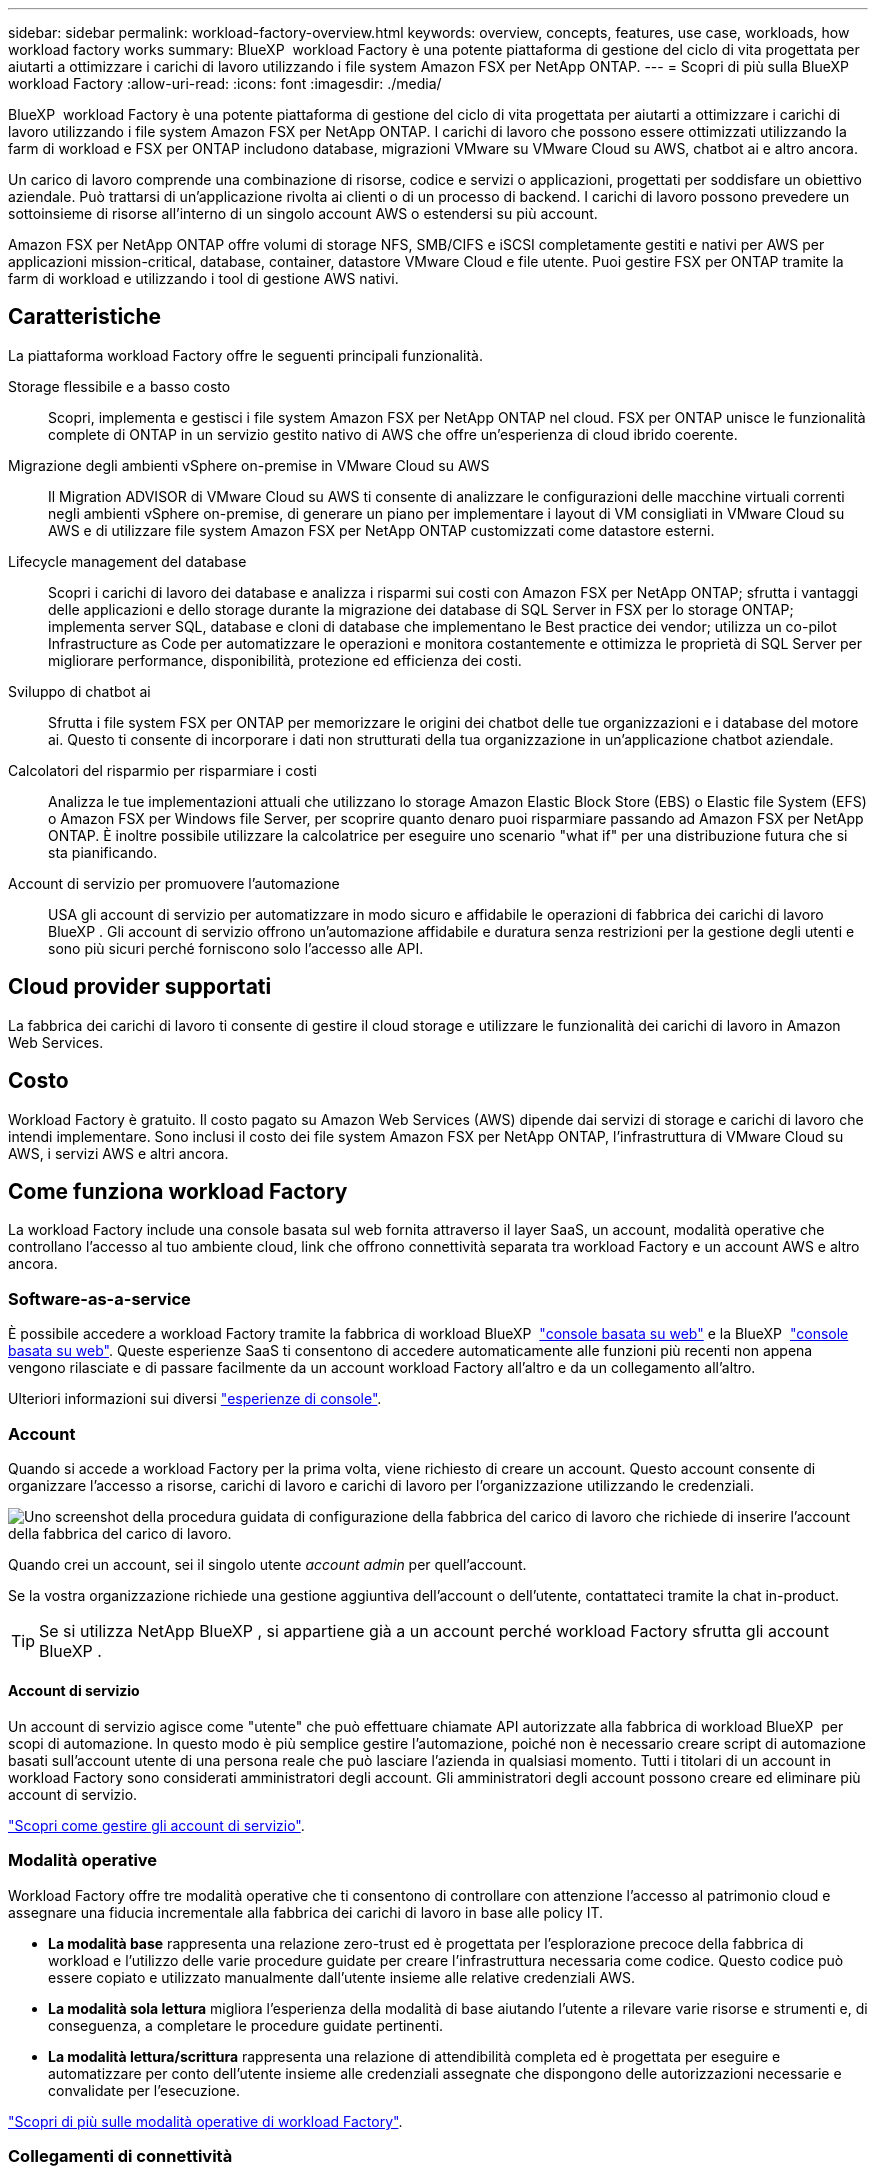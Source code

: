 ---
sidebar: sidebar 
permalink: workload-factory-overview.html 
keywords: overview, concepts, features, use case, workloads, how workload factory works 
summary: BlueXP  workload Factory è una potente piattaforma di gestione del ciclo di vita progettata per aiutarti a ottimizzare i carichi di lavoro utilizzando i file system Amazon FSX per NetApp ONTAP. 
---
= Scopri di più sulla BlueXP  workload Factory
:allow-uri-read: 
:icons: font
:imagesdir: ./media/


[role="lead"]
BlueXP  workload Factory è una potente piattaforma di gestione del ciclo di vita progettata per aiutarti a ottimizzare i carichi di lavoro utilizzando i file system Amazon FSX per NetApp ONTAP. I carichi di lavoro che possono essere ottimizzati utilizzando la farm di workload e FSX per ONTAP includono database, migrazioni VMware su VMware Cloud su AWS, chatbot ai e altro ancora.

Un carico di lavoro comprende una combinazione di risorse, codice e servizi o applicazioni, progettati per soddisfare un obiettivo aziendale. Può trattarsi di un'applicazione rivolta ai clienti o di un processo di backend. I carichi di lavoro possono prevedere un sottoinsieme di risorse all'interno di un singolo account AWS o estendersi su più account.

Amazon FSX per NetApp ONTAP offre volumi di storage NFS, SMB/CIFS e iSCSI completamente gestiti e nativi per AWS per applicazioni mission-critical, database, container, datastore VMware Cloud e file utente. Puoi gestire FSX per ONTAP tramite la farm di workload e utilizzando i tool di gestione AWS nativi.



== Caratteristiche

La piattaforma workload Factory offre le seguenti principali funzionalità.

Storage flessibile e a basso costo:: Scopri, implementa e gestisci i file system Amazon FSX per NetApp ONTAP nel cloud. FSX per ONTAP unisce le funzionalità complete di ONTAP in un servizio gestito nativo di AWS che offre un'esperienza di cloud ibrido coerente.
Migrazione degli ambienti vSphere on-premise in VMware Cloud su AWS:: Il Migration ADVISOR di VMware Cloud su AWS ti consente di analizzare le configurazioni delle macchine virtuali correnti negli ambienti vSphere on-premise, di generare un piano per implementare i layout di VM consigliati in VMware Cloud su AWS e di utilizzare file system Amazon FSX per NetApp ONTAP customizzati come datastore esterni.
Lifecycle management del database:: Scopri i carichi di lavoro dei database e analizza i risparmi sui costi con Amazon FSX per NetApp ONTAP; sfrutta i vantaggi delle applicazioni e dello storage durante la migrazione dei database di SQL Server in FSX per lo storage ONTAP; implementa server SQL, database e cloni di database che implementano le Best practice dei vendor; utilizza un co-pilot Infrastructure as Code per automatizzare le operazioni e monitora costantemente e ottimizza le proprietà di SQL Server per migliorare performance, disponibilità, protezione ed efficienza dei costi.
Sviluppo di chatbot ai:: Sfrutta i file system FSX per ONTAP per memorizzare le origini dei chatbot delle tue organizzazioni e i database del motore ai. Questo ti consente di incorporare i dati non strutturati della tua organizzazione in un'applicazione chatbot aziendale.
Calcolatori del risparmio per risparmiare i costi:: Analizza le tue implementazioni attuali che utilizzano lo storage Amazon Elastic Block Store (EBS) o Elastic file System (EFS) o Amazon FSX per Windows file Server, per scoprire quanto denaro puoi risparmiare passando ad Amazon FSX per NetApp ONTAP. È inoltre possibile utilizzare la calcolatrice per eseguire uno scenario "what if" per una distribuzione futura che si sta pianificando.
Account di servizio per promuovere l'automazione:: USA gli account di servizio per automatizzare in modo sicuro e affidabile le operazioni di fabbrica dei carichi di lavoro BlueXP . Gli account di servizio offrono un'automazione affidabile e duratura senza restrizioni per la gestione degli utenti e sono più sicuri perché forniscono solo l'accesso alle API.




== Cloud provider supportati

La fabbrica dei carichi di lavoro ti consente di gestire il cloud storage e utilizzare le funzionalità dei carichi di lavoro in Amazon Web Services.



== Costo

Workload Factory è gratuito. Il costo pagato su Amazon Web Services (AWS) dipende dai servizi di storage e carichi di lavoro che intendi implementare. Sono inclusi il costo dei file system Amazon FSX per NetApp ONTAP, l'infrastruttura di VMware Cloud su AWS, i servizi AWS e altri ancora.



== Come funziona workload Factory

La workload Factory include una console basata sul web fornita attraverso il layer SaaS, un account, modalità operative che controllano l'accesso al tuo ambiente cloud, link che offrono connettività separata tra workload Factory e un account AWS e altro ancora.



=== Software-as-a-service

È possibile accedere a workload Factory tramite la fabbrica di workload BlueXP  https://console.workloads.netapp.com["console basata su web"^] e la BlueXP  link:https://console.bluexp.netapp.com["console basata su web"^]. Queste esperienze SaaS ti consentono di accedere automaticamente alle funzioni più recenti non appena vengono rilasciate e di passare facilmente da un account workload Factory all'altro e da un collegamento all'altro.

Ulteriori informazioni sui diversi link:console-experiences.html["esperienze di console"].



=== Account

Quando si accede a workload Factory per la prima volta, viene richiesto di creare un account. Questo account consente di organizzare l'accesso a risorse, carichi di lavoro e carichi di lavoro per l'organizzazione utilizzando le credenziali.

image:screenshot-account-selection.png["Uno screenshot della procedura guidata di configurazione della fabbrica del carico di lavoro che richiede di inserire l'account della fabbrica del carico di lavoro."]

Quando crei un account, sei il singolo utente _account admin_ per quell'account.

Se la vostra organizzazione richiede una gestione aggiuntiva dell'account o dell'utente, contattateci tramite la chat in-product.


TIP: Se si utilizza NetApp BlueXP , si appartiene già a un account perché workload Factory sfrutta gli account BlueXP .



==== Account di servizio

Un account di servizio agisce come "utente" che può effettuare chiamate API autorizzate alla fabbrica di workload BlueXP  per scopi di automazione. In questo modo è più semplice gestire l'automazione, poiché non è necessario creare script di automazione basati sull'account utente di una persona reale che può lasciare l'azienda in qualsiasi momento. Tutti i titolari di un account in workload Factory sono considerati amministratori degli account. Gli amministratori degli account possono creare ed eliminare più account di servizio.

link:manage-service-accounts.html["Scopri come gestire gli account di servizio"].



=== Modalità operative

Workload Factory offre tre modalità operative che ti consentono di controllare con attenzione l'accesso al patrimonio cloud e assegnare una fiducia incrementale alla fabbrica dei carichi di lavoro in base alle policy IT.

* *La modalità base* rappresenta una relazione zero-trust ed è progettata per l'esplorazione precoce della fabbrica di workload e l'utilizzo delle varie procedure guidate per creare l'infrastruttura necessaria come codice. Questo codice può essere copiato e utilizzato manualmente dall'utente insieme alle relative credenziali AWS.
* *La modalità sola lettura* migliora l'esperienza della modalità di base aiutando l'utente a rilevare varie risorse e strumenti e, di conseguenza, a completare le procedure guidate pertinenti.
* *La modalità lettura/scrittura* rappresenta una relazione di attendibilità completa ed è progettata per eseguire e automatizzare per conto dell'utente insieme alle credenziali assegnate che dispongono delle autorizzazioni necessarie e convalidate per l'esecuzione.


link:operational-modes.html["Scopri di più sulle modalità operative di workload Factory"].



=== Collegamenti di connettività

Un collegamento alla fabbrica del carico di lavoro crea una relazione di fiducia e la connettività tra la fabbrica del carico di lavoro e uno o più file system FSX per ONTAP. In questo modo puoi monitorare e gestire determinate funzionalità del file system direttamente dalle chiamate delle API REST di ONTAP non disponibili tramite l'API Amazon FSX per ONTAP.

Non è necessario un collegamento per iniziare con la fabbrica dei carichi di lavoro, ma in alcuni casi è necessario creare un collegamento per sbloccare tutte le funzioni di fabbrica dei carichi di lavoro e le capacità dei carichi di lavoro.

Attualmente, i link sfruttano AWS Lambda.

https://docs.netapp.com/us-en/workload-fsx-ontap/links-overview.html["Ulteriori informazioni sui collegamenti"^]



=== Automazione del codebox

Codebox è un co-pilota Infrastructure as Code (IAC) che aiuta sviluppatori e tecnici DevOps a generare il codice necessario per eseguire qualsiasi operazione supportata da workload Factory. I formati del codice includono API REST per i workload, l'interfaccia a riga di comando di AWS e AWS CloudFormation.

Codebox è allineato alle modalità operative di fabbrica del carico di lavoro (Basic, Read e Automate) e imposta un percorso chiaro per la preparazione all'esecuzione, nonché un catalogo di automazione per un riutilizzo rapido in futuro.

Il riquadro Codebox mostra l'IAC generato da una specifica operazione di flusso di lavoro e associato a una procedura guidata grafica o a un'interfaccia di conversazione testuale. Anche se Codebox supporta la codifica a colori e la ricerca per una facile navigazione e analisi, non consente la modifica. È possibile solo copiare o salvare nel catalogo di automazione.

link:codebox-automation.html["Ulteriori informazioni su Codebox"].



=== Calcolatori del risparmio

Workload Factory offre calcolatori del risparmio in modo da poter confrontare i costi degli ambienti di storage o dei carichi di lavoro del database su file system FSX per ONTAP con Elastic Block Store (EBS), Elastic file Systems (EFS) ed FSX per Windows file Server. In base ai tuoi requisiti di storage, potresti renderti conto che FSX per i file system ONTAP è l'opzione più conveniente per te.

* link:https://docs.netapp.com/us-en/workload-fsx-ontap/explore-savings.html["Scopri come risparmiare per i tuoi ambienti storage"^]
* link:https://docs.netapp.com/us-en/workload-databases/explore-savings.html["Scopri come esplorare i risparmi per i carichi di lavoro del tuo database"^]


https://raw.githubusercontent.com/NetAppDocs/workload-family/main/_include/learn-about-tools.adoc[]



=== API REST

La fabbrica di workload ti consente di ottimizzare, automatizzare ed eseguire i file system FSX per ONTAP per carichi di lavoro specifici. Ogni carico di lavoro espone un'API REST associata. Collettivamente, questi workload e queste API formano una piattaforma di sviluppo flessibile ed estensibile che puoi utilizzare per amministrare i file system FSX per ONTAP.

Le API REST della fabbrica dei carichi di lavoro possono offrire diversi benefici:

* Le API sono state progettate sulla base della tecnologia REST e delle Best practice correnti. Le tecnologie principali includono HTTP e JSON.
* L'autenticazione in fabbrica del carico di lavoro si basa sullo standard OAuth2. NetApp si basa sull'implementazione del servizio Auth0.
* La console basata sul web di workload Factory utilizza le stesse API REST core, pertanto esiste coerenza tra i due percorsi di accesso.


https://console.workloads.netapp.com/api-doc["Visualizza la documentazione dell'API REST di workload Factory"^]
